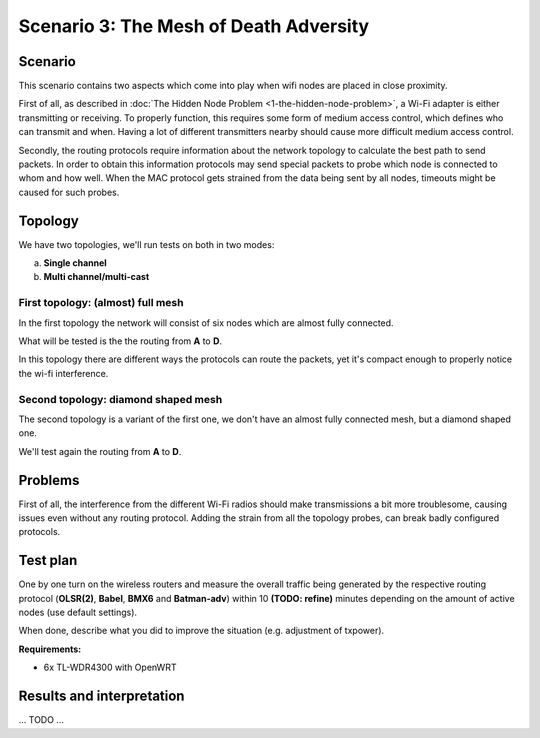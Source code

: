 Scenario 3: The Mesh of Death Adversity
=======================================

Scenario
--------

This scenario contains two aspects which come into play when wifi nodes are placed in close proximity.

First of all, as described in :doc:`The Hidden Node Problem <1-the-hidden-node-problem>`, a Wi-Fi adapter is either transmitting or receiving.
To properly function, this requires some form of medium access control, which defines who can transmit and when.
Having a lot of different transmitters nearby should cause more difficult medium access control.

Secondly, the routing protocols require information about the network topology to calculate the best path to send packets.
In order to obtain this information protocols may send special packets to probe which node is connected to whom and how well.
When the MAC protocol gets strained from the data being sent by all nodes, timeouts might be caused for such probes.

Topology
--------

We have two topologies, we'll run tests on both in two modes:

a. **Single channel**
b. **Multi channel/multi-cast**

First topology: (almost) full mesh
^^^^^^^^^^^^^^^^^^^^^^^^^^^^^^^^^^

.. image:: ./images/3-mesh-of-death-adversity-full-mesh.svg

In the first topology the network will consist of six nodes which are almost fully connected.

What will be tested is the the routing from **A** to **D**.

In this topology there are different ways the protocols can route the packets, yet it's compact enough to properly notice the wi-fi interference.

Second topology: diamond shaped mesh
^^^^^^^^^^^^^^^^^^^^^^^^^^^^^^^^^^^^

.. image:: ./images/3-mesh-of-death-adversity-diamond.svg

The second topology is a variant of the first one, we don't have an almost fully connected mesh, but a diamond shaped one.

We'll test again the routing from **A** to **D**.

Problems
--------

First of all, the interference from the different Wi-Fi radios should make transmissions a bit more troublesome, causing issues even without any routing protocol.
Adding the strain from all the topology probes, can break badly configured protocols.

Test plan
---------

One by one turn on the wireless routers and measure the overall traffic being generated by
the respective routing protocol (**OLSR(2)**, **Babel**, **BMX6** and **Batman-adv**) within 10 **(TODO: refine)**
minutes depending on the amount of active nodes (use default settings).

When done, describe what you did to improve the situation (e.g. adjustment of txpower).

**Requirements:**

- 6x TL-WDR4300 with OpenWRT

Results and interpretation
--------------------------

... TODO ...
